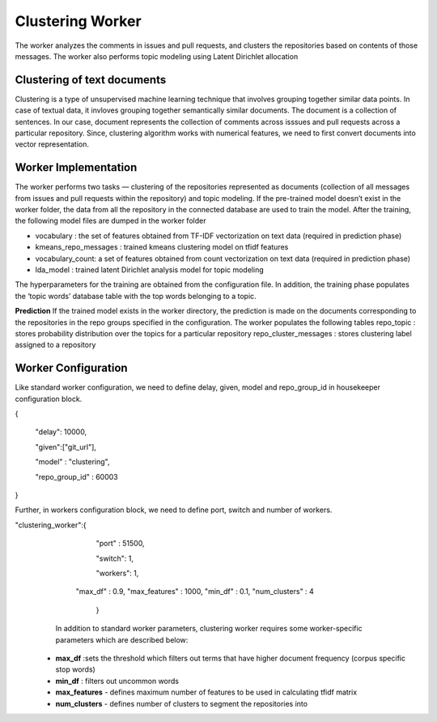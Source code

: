 Clustering Worker
==========================

The worker analyzes the comments in issues and pull requests, and clusters the repositories based on contents of those messages. 
The worker also performs topic modeling using Latent Dirichlet allocation


Clustering of text documents
----------------------------------------------------

Clustering is a type of unsupervised machine learning technique that involves grouping together similar data points. In case of textual data, it invloves grouping together semantically similar documents. 
The document is a collection of sentences. In our case, document represents the collection of comments across isssues and pull requests across a particular repository. Since, clustering algorithm works with numerical features, we need to first convert documents into vector representation.

Worker Implementation
---------------------
The worker performs two tasks — clustering of the repositories represented as documents (collection of all messages from issues and pull requests within the repository) and topic modeling. If the pre-trained model doesn’t exist in the worker folder, the data from all the repository in the connected database are used to train the model. After the training, the following model files are dumped in the worker folder

- vocabulary : the set of features obtained from TF-IDF vectorization on text data (required in prediction phase)
- kmeans_repo_messages : trained kmeans clustering model on tfidf features
- vocabulary_count: a set of features obtained from count vectorization on text data (required in prediction phase)
- lda_model : trained latent Dirichlet analysis model for topic modeling

The hyperparameters for the training are obtained from the configuration file.
In addition, the training phase populates the ‘topic words’ database table with the top words belonging to a topic.


**Prediction**
If the trained model exists in the worker directory, the prediction is made on the documents corresponding to the repositories in the repo groups specified in the configuration. The worker populates the following tables
repo_topic : stores probability distribution over the topics for a particular repository
repo_cluster_messages : stores clustering label assigned to a repository


Worker Configuration
--------------------
Like standard worker configuration, we need to define delay, given, model and repo_group_id in housekeeper configuration block.

{

    "delay": 10000,

    "given":["git_url"],

    "model" : "clustering",

    "repo_group_id" : 60003

}

Further, in workers configuration block, we need to define port, switch and number of workers.

"clustering_worker":{
	    "port" : 51500,

	    "switch": 1,

	    "workers": 1,
      "max_df" : 0.9,
      "max_features" : 1000,
      "min_df" : 0.1,
      "num_clusters" : 4
	
	}
  
  In addition to standard worker parameters, clustering worker requires some worker-specific parameters which are described below:
  
 - **max_df** :sets the threshold which filters out terms that have higher document frequency (corpus specific stop words)
 - **min_df** : filters out uncommon words
 - **max_features** - defines maximum number of features to be used in calculating tfidf matrix
 - **num_clusters** - defines number of clusters to segment the repositories into
